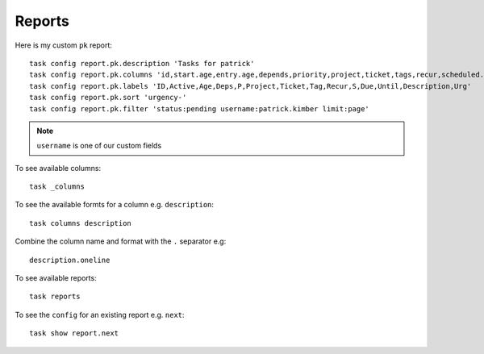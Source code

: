 Reports
*******

.. highlight:: bash

Here is my custom ``pk`` report::

  task config report.pk.description 'Tasks for patrick'
  task config report.pk.columns 'id,start.age,entry.age,depends,priority,project,ticket,tags,recur,scheduled.countdown,due.relative,until.remaining,description,urgency'
  task config report.pk.labels 'ID,Active,Age,Deps,P,Project,Ticket,Tag,Recur,S,Due,Until,Description,Urg'
  task config report.pk.sort 'urgency-'
  task config report.pk.filter 'status:pending username:patrick.kimber limit:page'

.. note:: ``username`` is one of our custom fields

To see available columns::

  task _columns

To see the available formts for a column e.g. ``description``::

  task columns description

Combine the column name and format with the ``.`` separator e.g::

  description.oneline

To see available reports::

  task reports

To see the ``config`` for an existing report e.g. ``next``::

  task show report.next
